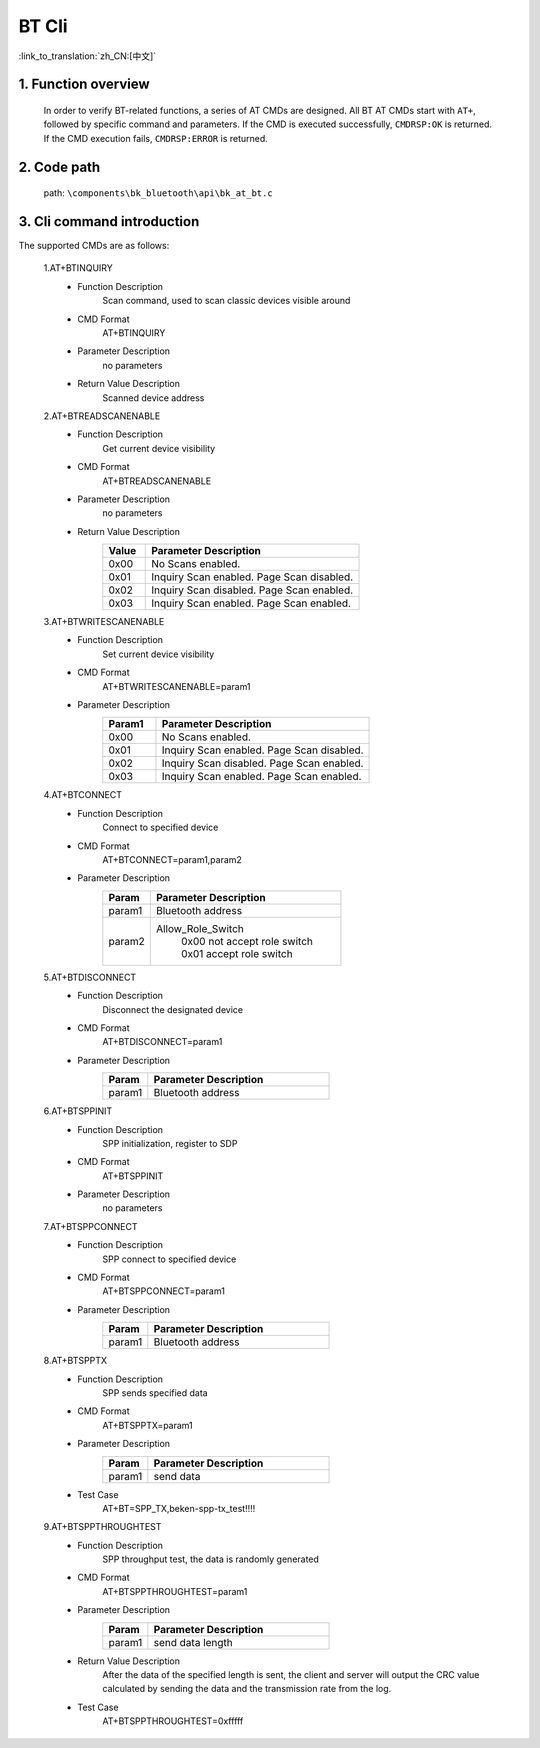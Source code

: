 BT Cli
===============

:link_to_translation:`zh_CN:[中文]`


1. Function overview
--------------------------
	In order to verify BT-related functions, a series of AT CMDs are designed. All BT AT CMDs start with ``AT+``, followed by specific command and parameters. If the CMD is executed successfully, ``CMDRSP:OK`` is returned. If the CMD execution fails, ``CMDRSP:ERROR`` is returned.

2. Code path
--------------------------
	path: ``\components\bk_bluetooth\api\bk_at_bt.c``

3. Cli command introduction
---------------------------------
The supported CMDs are as follows:

    1.AT+BTINQUIRY
     - Function Description
        Scan command, used to scan classic devices visible around
     - CMD Format
        AT+BTINQUIRY
     - Parameter Description
        no parameters
     - Return Value Description
        Scanned device address

    2.AT+BTREADSCANENABLE
     - Function Description
        Get current device visibility
     - CMD Format
        AT+BTREADSCANENABLE
     - Parameter Description
        no parameters
     - Return Value Description
        .. csv-table::
            :header: "Value", "Parameter Description"
            :widths: 10, 50

            0x00,"No Scans enabled."
            0x01,"Inquiry Scan enabled. Page Scan disabled."
            0x02,"Inquiry Scan disabled. Page Scan enabled."
            0x03,"Inquiry Scan enabled. Page Scan enabled."

    3.AT+BTWRITESCANENABLE
     - Function Description
        Set current device visibility
     - CMD Format
        AT+BTWRITESCANENABLE=param1
     - Parameter Description
        .. csv-table::
            :header: "Param1", "Parameter Description"
            :widths: 10, 40

            0x00,"No Scans enabled."
            0x01,"Inquiry Scan enabled. Page Scan disabled."
            0x02,"Inquiry Scan disabled. Page Scan enabled."
            0x03,"Inquiry Scan enabled. Page Scan enabled."

    4.AT+BTCONNECT
     - Function Description
        Connect to specified device
     - CMD Format
        AT+BTCONNECT=param1,param2
     - Parameter Description
        .. csv-table::
            :header: "Param", "Parameter Description"
            :widths: 10, 40

            param1, "Bluetooth address"
            param2, "Allow_Role_Switch
             | 0x00 not accept role switch
             | 0x01 accept role switch"

    5.AT+BTDISCONNECT
     - Function Description
        Disconnect the designated device
     - CMD Format
        AT+BTDISCONNECT=param1
     - Parameter Description
        .. csv-table::
            :header: "Param", "Parameter Description"
            :widths: 10, 40

            param1, "Bluetooth address"

    6.AT+BTSPPINIT
     - Function Description
        SPP initialization, register to SDP
     - CMD Format
        AT+BTSPPINIT
     - Parameter Description
        no parameters

    7.AT+BTSPPCONNECT
     - Function Description
        SPP connect to specified device
     - CMD Format
        AT+BTSPPCONNECT=param1
     - Parameter Description
        .. csv-table::
            :header: "Param", "Parameter Description"
            :widths: 10, 40

            param1, "Bluetooth address"

    8.AT+BTSPPTX
     - Function Description
        SPP sends specified data
     - CMD Format
        AT+BTSPPTX=param1
     - Parameter Description
        .. csv-table::
            :header: "Param", "Parameter Description"
            :widths: 10, 40

            param1, "send data"
     - Test Case
        AT+BT=SPP_TX,beken-spp-tx_test!!!!

    9.AT+BTSPPTHROUGHTEST
     - Function Description
        SPP throughput test, the data is randomly generated
     - CMD Format
        AT+BTSPPTHROUGHTEST=param1
     - Parameter Description
        .. csv-table::
            :header: "Param", "Parameter Description"
            :widths: 10, 40

            param1, "send data length"
     - Return Value Description
        After the data of the specified length is sent, the client and server will output the CRC value calculated by sending the data and the transmission rate from the log.
     - Test Case
        AT+BTSPPTHROUGHTEST=0xfffff
